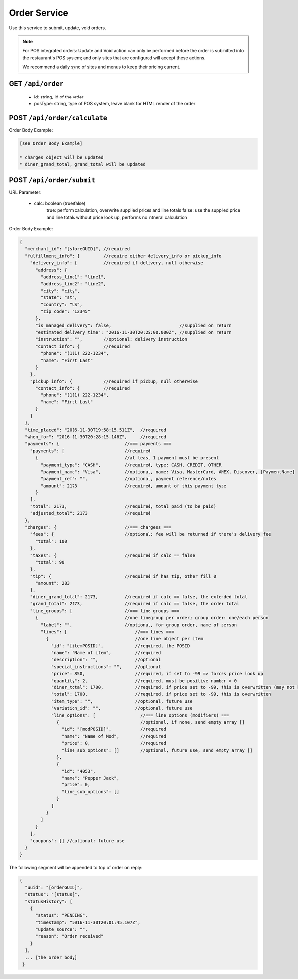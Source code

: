 .. _rest_encoding:

Order Service
-------------

Use this service to submit, update, void orders.

.. note::

   For POS integrated orders: Update and Void action can only be performed before the order is submitted into the restaurant's POS system; and only sites that are configured will accept these actions.

   We recommend a daily sync of sites and menus to keep their pricing current.

GET ``/api/order``
~~~~~~~~~~~~~~~~~~

   * id: string, id of the order
   * posType: string, type of POS system, leave blank for HTML render of the order
   
POST ``/api/order/calculate``
~~~~~~~~~~~~~~~~~~~~~~~~~~

Order Body Example:

.. code:: javascript 
   
   [see Order Body Example]
   
   * charges object will be updated
   * diner_grand_total, grand_total will be updated

  

POST ``/api/order/submit``
~~~~~~~~~~~~~~~~~~~~~~~~~~

URL Parameter:

   * calc: boolean (true/false)
      true: perform calculation, overwrite supplied prices and line totals
      false: use the supplied price and line totals without price look up, performs no intneral calculation

Order Body Example:

.. code:: javascript

   {
     "merchant_id": "[storeGUID]", //required
     "fulfillment_info": {         //require either delivery_info or pickup_info
       "delivery_info": {          //required if delivery, null otherwise
         "address": {
           "address_line1": "line1",
           "address_line2": "line2",
           "city": "city",
           "state": "st",
           "country": "US",
           "zip_code": "12345"
         },
         "is_managed_delivery": false,                          //supplied on return
         "estimated_delivery_time": "2016-11-30T20:25:00.000Z", //supplied on return
         "instruction": "",        //optional: delivery instruction
         "contact_info": {         //required
           "phone": "(111) 222-1234",
           "name": "First Last"
         }
       },
       "pickup_info": {            //required if pickup, null otherwise
         "contact_info": {         //required
           "phone": "(111) 222-1234",
           "name": "First Last"
         }      
       }
     },
     "time_placed": "2016-11-30T19:58:15.511Z",  //required
     "when_for": "2016-11-30T20:28:15.146Z",     //required
     "payments": {                         //=== payments ===
       "payments": [                       //required
         {                                 //at least 1 payment must be present 
           "payment_type": "CASH",         //required, type: CASH, CREDIT, OTHER
           "payment_name": "Visa",         //optional, name: Visa, MasterCard, AMEX, Discover, [PaymentName]
           "payment_ref": "",              //optional, payment reference/notes
           "amount": 2173                  //required, amount of this payment type
         }
       ],
       "total": 2173,                      //required, total paid (to be paid)
       "adjusted_total": 2173              //required
     },
     "charges": {                          //=== chargess ===
       "fees": {                           //optional: fee will be returned if there's delivery fee
         "total": 100
       },
       "taxes": {                          //required if calc == false
         "total": 90
       },
       "tip": {                            //required if has tip, other fill 0
         "amount": 283
       },
       "diner_grand_total": 2173,          //required if calc == false, the extended total
       "grand_total": 2173,                //required if calc == false, the order total
       "line_groups": [                    //=== line groups ===
         {                                 //one linegroup per order; group order: one/each person 
           "label": "",                    //optional, for group order, name of person
           "lines": [                          //=== lines ===
             {                                 //one line object per item
               "id": "[itemPOSID]",            //required, the POSID
               "name": "Name of item",         //required
               "description": "",              //optional 
               "special_instructions": "",     //optional
               "price": 850,                   //required, if set to -99 => forces price look up
               "quantity": 2,                  //required, must be positive number > 0
               "diner_total": 1700,            //required, if price set to -99, this is overwritten (may not be honored by POS)
               "total": 1700,                  //required, if price set to -99, this is overwritten
               "item_type": "",                //optional, future use
               "variation_id": "",             //optional, future use
               "line_options": [                 //=== line options (modifiers) ===
                 {                               //optional, if none, send empty array []
                   "id": "[modPOSID]",           //required
                   "name": "Name of Mod",        //required
                   "price": 0,                   //required
                   "line_sub_options": []        //optional, future use, send empty array []
                 },
                 {
                   "id": "4053",
                   "name": "Pepper Jack",
                   "price": 0,
                   "line_sub_options": []
                 }
               ]
             }
           ]
         }
       ],
       "coupons": [] //optional: future use
     }
   }

The following segment will be appended to top of order on reply:

.. code:: javascript

   {
     "uuid": "[orderGUID]",
     "status": "[status]",
     "statusHistory": [
       {
         "status": "PENDING",
         "timestamp": "2016-11-30T20:01:45.107Z",
         "update_source": "",
         "reason": "Order received"
       }
     ],
     ... [the order body]
    }

